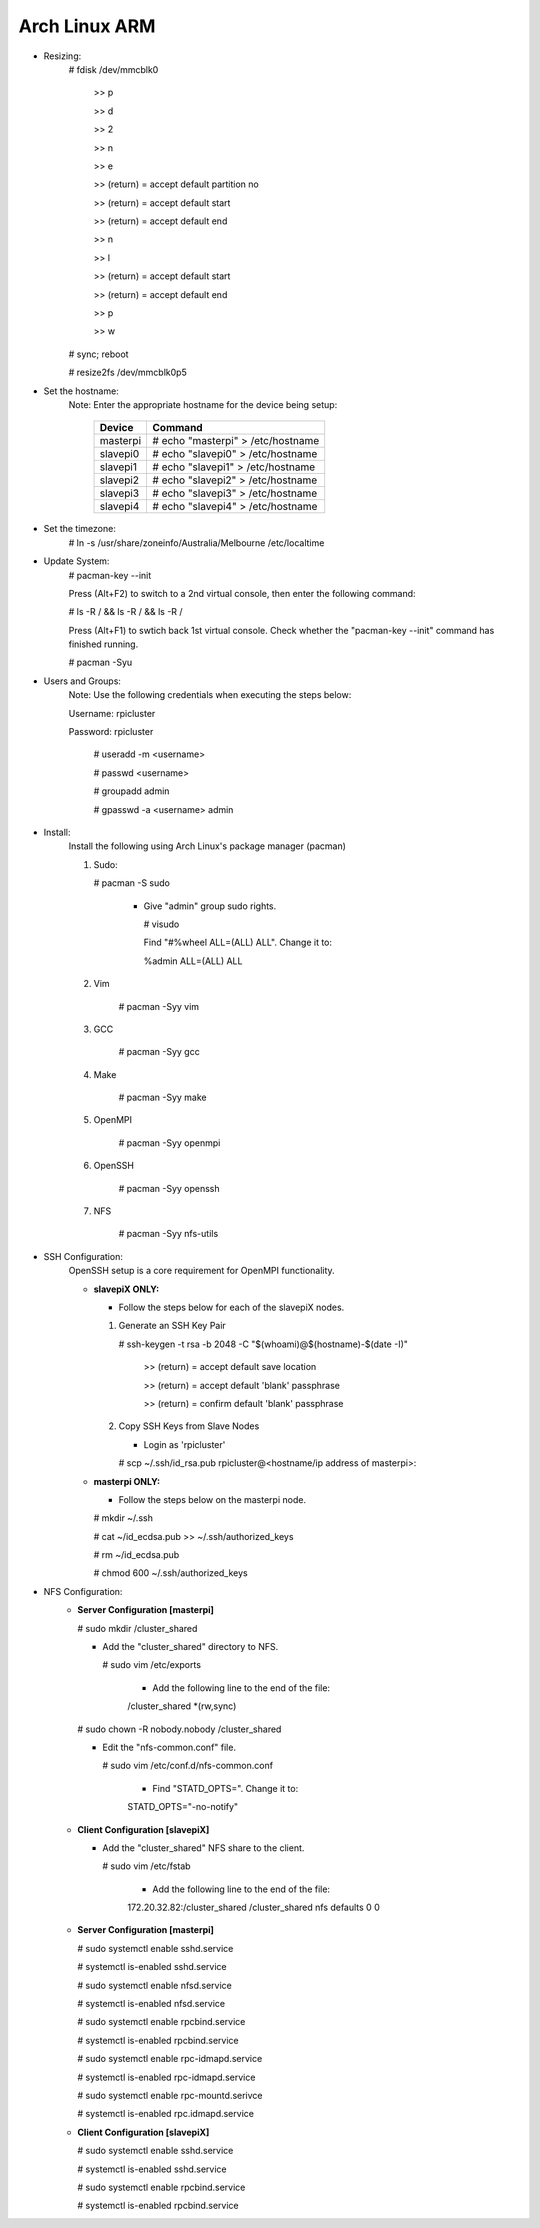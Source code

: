 --------------
Arch Linux ARM
--------------

- Resizing:
   # fdisk /dev/mmcblk0

     >> p
     
     >> d
     
     >> 2
     
     >> n
     
     >> e
     
     >> (return) = accept default partition no
     
     >> (return) = accept default start
     
     >> (return) = accept default end
     
     >> n
     
     >> l
     
     >> (return) = accept default start
     
     >> (return) = accept default end
     
     >> p
     
     >> w

   # sync; reboot 

   # resize2fs /dev/mmcblk0p5

- Set the hostname:
   Note: Enter the appropriate hostname for the device being setup:
      
     +----------+-----------------------------------+
     | Device   | Command                           |
     +==========+===================================+
     | masterpi | # echo "masterpi" > /etc/hostname |
     +----------+-----------------------------------+
     | slavepi0 | # echo "slavepi0" > /etc/hostname |
     +----------+-----------------------------------+
     | slavepi1 | # echo "slavepi1" > /etc/hostname |
     +----------+-----------------------------------+
     | slavepi2 | # echo "slavepi2" > /etc/hostname |
     +----------+-----------------------------------+
     | slavepi3 | # echo "slavepi3" > /etc/hostname |
     +----------+-----------------------------------+
     | slavepi4 | # echo "slavepi4" > /etc/hostname |
     +----------+-----------------------------------+

- Set the timezone:
   # ln -s /usr/share/zoneinfo/Australia/Melbourne /etc/localtime

- Update System:
   # pacman-key --init

   Press (Alt+F2) to switch to a 2nd virtual console, then enter the following command:

   # ls -R / && ls -R / && ls -R /

   Press (Alt+F1) to swtich back 1st virtual console.
   Check whether the "pacman-key --init" command has finished running.

   # pacman -Syu

- Users and Groups:
   Note: Use the following credentials when executing the steps below:
   
   Username: rpicluster
   
   Password: rpicluster
      
    # useradd -m <username>

    # passwd <username>

    # groupadd admin

    # gpasswd -a <username> admin

- Install:
    Install the following using Arch Linux's package manager (pacman)
    
    1) Sudo:
    
       # pacman -S sudo
    
         - Give "admin" group sudo rights.
        
           # visudo

           Find "#%wheel ALL=(ALL) ALL". Change it to:
            
           %admin ALL=(ALL) ALL
    2) Vim
    
        # pacman -Syy vim
    3) GCC
    
        # pacman -Syy gcc
    4) Make
    
        # pacman -Syy make
    5) OpenMPI
    
        # pacman -Syy openmpi
    6) OpenSSH
    
        # pacman -Syy openssh
    7) NFS

        # pacman -Syy nfs-utils

- SSH Configuration:
   OpenSSH setup is a core requirement for OpenMPI functionality.
   
   - **slavepiX ONLY:**
     
     - Follow the steps below for each of the slavepiX nodes.
   
     1) Generate an SSH Key Pair
       
        # ssh-keygen -t rsa -b 2048 -C "$(whoami)@$(hostname)-$(date -I)"
       
           >> (return) = accept default save location
         
           >> (return) = accept default 'blank' passphrase
         
           >> (return) = confirm default 'blank' passphrase
   
     2) Copy SSH Keys from Slave Nodes
   
        - Login as 'rpicluster'
      
        # scp ~/.ssh/id_rsa.pub rpicluster@<hostname/ip address of masterpi>:

   - **masterpi ONLY:**
   
     - Follow the steps below on the masterpi node.
     
     # mkdir ~/.ssh
     
     # cat ~/id_ecdsa.pub >> ~/.ssh/authorized_keys

     # rm ~/id_ecdsa.pub

     # chmod 600 ~/.ssh/authorized_keys

- NFS Configuration:
   - **Server Configuration [masterpi]**

     # sudo mkdir /cluster_shared
   
     - Add the "cluster_shared" directory to NFS.
        
       # sudo vim /etc/exports

         - Add the following line to the end of the file:
            
         \/cluster_shared     *(rw,sync)
   
     # sudo chown -R nobody.nobody /cluster_shared
   
     - Edit the "nfs-common.conf" file.
        
       # sudo vim /etc/conf.d/nfs-common.conf

         - Find "STATD_OPTS=". Change it to:
            
         STATD_OPTS="-no-notify"

   - **Client Configuration [slavepiX]**
   
     - Add the "cluster_shared" NFS share to the client.
     
       # sudo vim /etc/fstab
       
         - Add the following line to the end of the file:
       
         172.20.32.82:/cluster_shared /cluster_shared nfs defaults 0 0
       
   - **Server Configuration [masterpi]**
   
     # sudo systemctl enable sshd.service
     
     # systemctl is-enabled sshd.service
     
     
     # sudo systemctl enable nfsd.service
     
     # systemctl is-enabled nfsd.service
     
     # sudo systemctl enable rpcbind.service
     
     # systemctl is-enabled rpcbind.service
     
     
     # sudo systemctl enable rpc-idmapd.service
     
     # systemctl is-enabled rpc-idmapd.service
     
     
     # sudo systemctl enable rpc-mountd.serivce
     
     # systemctl is-enabled rpc.idmapd.service
     
   - **Client Configuration [slavepiX]**
   
     # sudo systemctl enable sshd.service
     
     # systemctl is-enabled sshd.service
     
     
     # sudo systemctl enable rpcbind.service
     
     # systemctl is-enabled rpcbind.service
